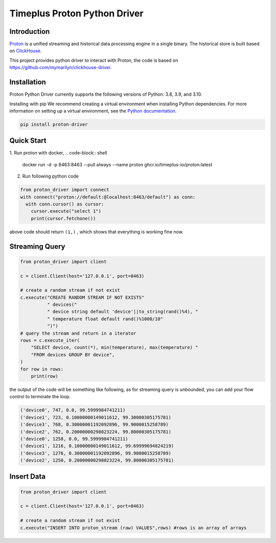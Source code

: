 Timeplus Proton Python Driver
================

Introduction
------------

`Proton <https://github.com/timeplus-io/proton>`_ is a unified streaming and historical data processing engine in a single binary. The historical store is built based on `ClickHouse <https://github.com/ClickHouse/ClickHouse>`_.

This project provides python driver to interact with Proton, the code is based on https://github.com/mymarilyn/clickhouse-driver.  


Installation
------------
Proton Python Driver currently supports the following versions of Python: 3.8, 3.9, and 3.10.

Installing with pip
We recommend creating a virtual environment when installing Python dependencies. For more information on setting up a virtual environment, see the `Python documentation <https://docs.python.org/3.9/tutorial/venv.html>`_.

.. code-block:: shell

   pip install proton-driver


Quick Start
------------

1. Run proton with docker, 
.. code-block:: shell
  docker run -d -p 8463:8463 --pull always --name proton ghcr.io/timeplus-io/proton:latest

2. Run following python code 

.. code-block:: python

   from proton_driver import connect
   with connect("proton://default:@localhost:8463/default") as conn:
     with conn.cursor() as cursor:
       cursor.execute("select 1")
       print(cursor.fetchone())

above code should return ``(1,)`` , which shows that everything is working fine now.

Streaming Query
------------

.. code-block:: python

  from proton_driver import client

  c = client.Client(host='127.0.0.1', port=8463)

  # create a random stream if not exist
  c.execute("CREATE RANDOM STREAM IF NOT EXISTS"
            " devices("
            " device string default 'device'||to_string(rand()%4), "
            " temperature float default rand()%1000/10"
            ")")
  # query the stream and return in a iterator
  rows = c.execute_iter(
      "SELECT device, count(*), min(temperature), max(temperature) "
      "FROM devices GROUP BY device",
  )
  for row in rows:
      print(row)


the output of the code will be something like following, as for streaming query is unbounded, you can add your flow control to terminate the loop.

.. code-block:: shell

  ('device0', 747, 0.0, 99.5999984741211)
  ('device1', 723, 0.10000000149011612, 99.30000305175781)
  ('device3', 768, 0.30000001192092896, 99.9000015258789)
  ('device2', 762, 0.20000000298023224, 99.80000305175781)
  ('device0', 1258, 0.0, 99.5999984741211)
  ('device1', 1216, 0.10000000149011612, 99.69999694824219)
  ('device3', 1276, 0.30000001192092896, 99.9000015258789)
  ('device2', 1250, 0.20000000298023224, 99.80000305175781)

Insert Data
------------
.. code-block:: python

  from proton_driver import client

  c = client.Client(host='127.0.0.1', port=8463)

  # create a random stream if not exist
  c.execute("INSERT INTO proton_stream (raw) VALUES",rows) #rows is an array of arrays